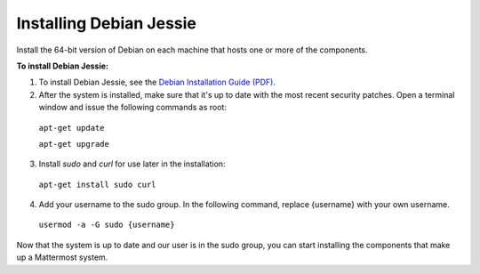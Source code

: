 .. _install-debian-88-server:

Installing Debian Jessie
========================

Install the 64-bit version of Debian on each machine that hosts one or more of the components.

**To install Debian Jessie:**

1. To install Debian Jessie, see the `Debian Installation Guide (PDF). <https://www.debian.org/releases/stable/amd64/install.pdf>`__

2. After the system is installed, make sure that it's up to date with the most recent security patches. Open a terminal window and issue the following commands as root:

  ``apt-get update``

  ``apt-get upgrade``

3. Install *sudo* and *curl* for use later in the installation:

  ``apt-get install sudo curl``

4. Add your username to the sudo group. In the following command, replace {username} with your own username.

  ``usermod -a -G sudo {username}``

Now that the system is up to date and our user is in the sudo group, you can start installing the components that make up a Mattermost system.
